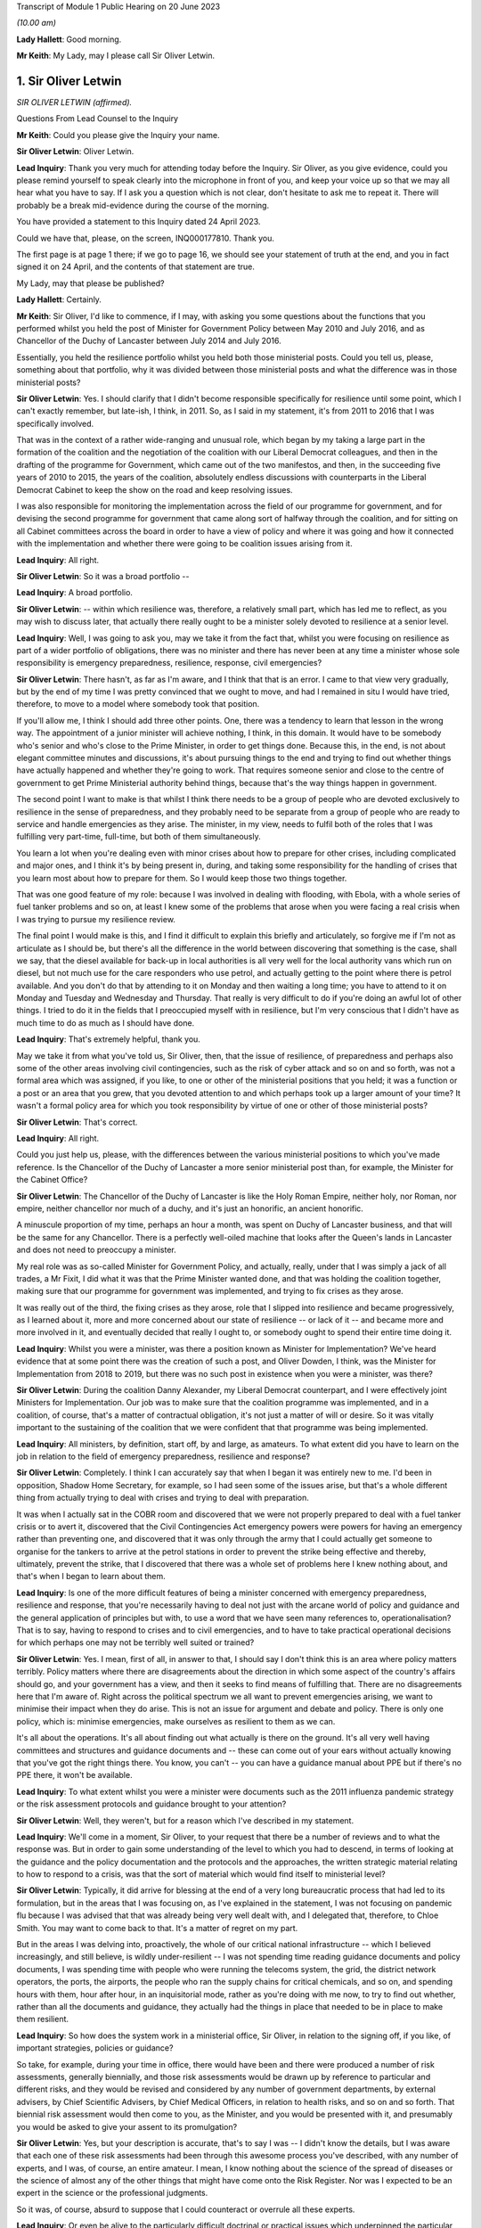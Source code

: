 Transcript of Module 1 Public Hearing on 20 June 2023

*(10.00 am)*

**Lady Hallett**: Good morning.

**Mr Keith**: My Lady, may I please call Sir Oliver Letwin.

1. Sir Oliver Letwin
====================

*SIR OLIVER LETWIN (affirmed).*

Questions From Lead Counsel to the Inquiry

**Mr Keith**: Could you please give the Inquiry your name.

**Sir Oliver Letwin**: Oliver Letwin.

**Lead Inquiry**: Thank you very much for attending today before the Inquiry. Sir Oliver, as you give evidence, could you please remind yourself to speak clearly into the microphone in front of you, and keep your voice up so that we may all hear what you have to say. If I ask you a question which is not clear, don't hesitate to ask me to repeat it. There will probably be a break mid-evidence during the course of the morning.

You have provided a statement to this Inquiry dated 24 April 2023.

Could we have that, please, on the screen, INQ000177810. Thank you.

The first page is at page 1 there; if we go to page 16, we should see your statement of truth at the end, and you in fact signed it on 24 April, and the contents of that statement are true.

My Lady, may that please be published?

**Lady Hallett**: Certainly.

**Mr Keith**: Sir Oliver, I'd like to commence, if I may, with asking you some questions about the functions that you performed whilst you held the post of Minister for Government Policy between May 2010 and July 2016, and as Chancellor of the Duchy of Lancaster between July 2014 and July 2016.

Essentially, you held the resilience portfolio whilst you held both those ministerial posts. Could you tell us, please, something about that portfolio, why it was divided between those ministerial posts and what the difference was in those ministerial posts?

**Sir Oliver Letwin**: Yes. I should clarify that I didn't become responsible specifically for resilience until some point, which I can't exactly remember, but late-ish, I think, in 2011. So, as I said in my statement, it's from 2011 to 2016 that I was specifically involved.

That was in the context of a rather wide-ranging and unusual role, which began by my taking a large part in the formation of the coalition and the negotiation of the coalition with our Liberal Democrat colleagues, and then in the drafting of the programme for Government, which came out of the two manifestos, and then, in the succeeding five years of 2010 to 2015, the years of the coalition, absolutely endless discussions with counterparts in the Liberal Democrat Cabinet to keep the show on the road and keep resolving issues.

I was also responsible for monitoring the implementation across the field of our programme for government, and for devising the second programme for government that came along sort of halfway through the coalition, and for sitting on all Cabinet committees across the board in order to have a view of policy and where it was going and how it connected with the implementation and whether there were going to be coalition issues arising from it.

**Lead Inquiry**: All right.

**Sir Oliver Letwin**: So it was a broad portfolio --

**Lead Inquiry**: A broad portfolio.

**Sir Oliver Letwin**: -- within which resilience was, therefore, a relatively small part, which has led me to reflect, as you may wish to discuss later, that actually there really ought to be a minister solely devoted to resilience at a senior level.

**Lead Inquiry**: Well, I was going to ask you, may we take it from the fact that, whilst you were focusing on resilience as part of a wider portfolio of obligations, there was no minister and there has never been at any time a minister whose sole responsibility is emergency preparedness, resilience, response, civil emergencies?

**Sir Oliver Letwin**: There hasn't, as far as I'm aware, and I think that that is an error. I came to that view very gradually, but by the end of my time I was pretty convinced that we ought to move, and had I remained in situ I would have tried, therefore, to move to a model where somebody took that position.

If you'll allow me, I think I should add three other points. One, there was a tendency to learn that lesson in the wrong way. The appointment of a junior minister will achieve nothing, I think, in this domain. It would have to be somebody who's senior and who's close to the Prime Minister, in order to get things done. Because this, in the end, is not about elegant committee minutes and discussions, it's about pursuing things to the end and trying to find out whether things have actually happened and whether they're going to work. That requires someone senior and close to the centre of government to get Prime Ministerial authority behind things, because that's the way things happen in government.

The second point I want to make is that whilst I think there needs to be a group of people who are devoted exclusively to resilience in the sense of preparedness, and they probably need to be separate from a group of people who are ready to service and handle emergencies as they arise. The minister, in my view, needs to fulfil both of the roles that I was fulfilling very part-time, full-time, but both of them simultaneously.

You learn a lot when you're dealing even with minor crises about how to prepare for other crises, including complicated and major ones, and I think it's by being present in, during, and taking some responsibility for the handling of crises that you learn most about how to prepare for them. So I would keep those two things together.

That was one good feature of my role: because I was involved in dealing with flooding, with Ebola, with a whole series of fuel tanker problems and so on, at least I knew some of the problems that arose when you were facing a real crisis when I was trying to pursue my resilience review.

The final point I would make is this, and I find it difficult to explain this briefly and articulately, so forgive me if I'm not as articulate as I should be, but there's all the difference in the world between discovering that something is the case, shall we say, that the diesel available for back-up in local authorities is all very well for the local authority vans which run on diesel, but not much use for the care responders who use petrol, and actually getting to the point where there is petrol available. And you don't do that by attending to it on Monday and then waiting a long time; you have to attend to it on Monday and Tuesday and Wednesday and Thursday. That really is very difficult to do if you're doing an awful lot of other things. I tried to do it in the fields that I preoccupied myself with in resilience, but I'm very conscious that I didn't have as much time to do as much as I should have done.

**Lead Inquiry**: That's extremely helpful, thank you.

May we take it from what you've told us, Sir Oliver, then, that the issue of resilience, of preparedness and perhaps also some of the other areas involving civil contingencies, such as the risk of cyber attack and so on and so forth, was not a formal area which was assigned, if you like, to one or other of the ministerial positions that you held; it was a function or a post or an area that you grew, that you devoted attention to and which perhaps took up a larger amount of your time? It wasn't a formal policy area for which you took responsibility by virtue of one or other of those ministerial posts?

**Sir Oliver Letwin**: That's correct.

**Lead Inquiry**: All right.

Could you just help us, please, with the differences between the various ministerial positions to which you've made reference. Is the Chancellor of the Duchy of Lancaster a more senior ministerial post than, for example, the Minister for the Cabinet Office?

**Sir Oliver Letwin**: The Chancellor of the Duchy of Lancaster is like the Holy Roman Empire, neither holy, nor Roman, nor empire, neither chancellor nor much of a duchy, and it's just an honorific, an ancient honorific.

A minuscule proportion of my time, perhaps an hour a month, was spent on Duchy of Lancaster business, and that will be the same for any Chancellor. There is a perfectly well-oiled machine that looks after the Queen's lands in Lancaster and does not need to preoccupy a minister.

My real role was as so-called Minister for Government Policy, and actually, really, under that I was simply a jack of all trades, a Mr Fixit, I did what it was that the Prime Minister wanted done, and that was holding the coalition together, making sure that our programme for government was implemented, and trying to fix crises as they arose.

It was really out of the third, the fixing crises as they arose, role that I slipped into resilience and became progressively, as I learned about it, more and more concerned about our state of resilience -- or lack of it -- and became more and more involved in it, and eventually decided that really I ought to, or somebody ought to spend their entire time doing it.

**Lead Inquiry**: Whilst you were a minister, was there a position known as Minister for Implementation? We've heard evidence that at some point there was the creation of such a post, and Oliver Dowden, I think, was the Minister for Implementation from 2018 to 2019, but there was no such post in existence when you were a minister, was there?

**Sir Oliver Letwin**: During the coalition Danny Alexander, my Liberal Democrat counterpart, and I were effectively joint Ministers for Implementation. Our job was to make sure that the coalition programme was implemented, and in a coalition, of course, that's a matter of contractual obligation, it's not just a matter of will or desire. So it was vitally important to the sustaining of the coalition that we were confident that that programme was being implemented.

**Lead Inquiry**: All ministers, by definition, start off, by and large, as amateurs. To what extent did you have to learn on the job in relation to the field of emergency preparedness, resilience and response?

**Sir Oliver Letwin**: Completely. I think I can accurately say that when I began it was entirely new to me. I'd been in opposition, Shadow Home Secretary, for example, so I had seen some of the issues arise, but that's a whole different thing from actually trying to deal with crises and trying to deal with preparation.

It was when I actually sat in the COBR room and discovered that we were not properly prepared to deal with a fuel tanker crisis or to avert it, discovered that the Civil Contingencies Act emergency powers were powers for having an emergency rather than preventing one, and discovered that it was only through the army that I could actually get someone to organise for the tankers to arrive at the petrol stations in order to prevent the strike being effective and thereby, ultimately, prevent the strike, that I discovered that there was a whole set of problems here I knew nothing about, and that's when I began to learn about them.

**Lead Inquiry**: Is one of the more difficult features of being a minister concerned with emergency preparedness, resilience and response, that you're necessarily having to deal not just with the arcane world of policy and guidance and the general application of principles but with, to use a word that we have seen many references to, operationalisation? That is to say, having to respond to crises and to civil emergencies, and to have to take practical operational decisions for which perhaps one may not be terribly well suited or trained?

**Sir Oliver Letwin**: Yes. I mean, first of all, in answer to that, I should say I don't think this is an area where policy matters terribly. Policy matters where there are disagreements about the direction in which some aspect of the country's affairs should go, and your government has a view, and then it seeks to find means of fulfilling that. There are no disagreements here that I'm aware of. Right across the political spectrum we all want to prevent emergencies arising, we want to minimise their impact when they do arise. This is not an issue for argument and debate and policy. There is only one policy, which is: minimise emergencies, make ourselves as resilient to them as we can.

It's all about the operations. It's all about finding out what actually is there on the ground. It's all very well having committees and structures and guidance documents and -- these can come out of your ears without actually knowing that you've got the right things there. You know, you can't -- you can have a guidance manual about PPE but if there's no PPE there, it won't be available.

**Lead Inquiry**: To what extent whilst you were a minister were documents such as the 2011 influenza pandemic strategy or the risk assessment protocols and guidance brought to your attention?

**Sir Oliver Letwin**: Well, they weren't, but for a reason which I've described in my statement.

**Lead Inquiry**: We'll come in a moment, Sir Oliver, to your request that there be a number of reviews and to what the response was. But in order to gain some understanding of the level to which you had to descend, in terms of looking at the guidance and the policy documentation and the protocols and the approaches, the written strategic material relating to how to respond to a crisis, was that the sort of material which would find itself to ministerial level?

**Sir Oliver Letwin**: Typically, it did arrive for blessing at the end of a very long bureaucratic process that had led to its formulation, but in the areas that I was focusing on, as I've explained in the statement, I was not focusing on pandemic flu because I was advised that that was already being very well dealt with, and I delegated that, therefore, to Chloe Smith. You may want to come back to that. It's a matter of regret on my part.

But in the areas I was delving into, proactively, the whole of our critical national infrastructure -- which I believed increasingly, and still believe, is wildly under-resilient -- I was not spending time reading guidance documents and policy documents, I was spending time with people who were running the telecoms system, the grid, the district network operators, the ports, the airports, the people who ran the supply chains for critical chemicals, and so on, and spending hours with them, hour after hour, in an inquisitorial mode, rather as you're doing with me now, to try to find out whether, rather than all the documents and guidance, they actually had the things in place that needed to be in place to make them resilient.

**Lead Inquiry**: So how does the system work in a ministerial office, Sir Oliver, in relation to the signing off, if you like, of important strategies, policies or guidance?

So take, for example, during your time in office, there would have been and there were produced a number of risk assessments, generally biennially, and those risk assessments would be drawn up by reference to particular and different risks, and they would be revised and considered by any number of government departments, by external advisers, by Chief Scientific Advisers, by Chief Medical Officers, in relation to health risks, and so on and so forth. That biennial risk assessment would then come to you, as the Minister, and you would be presented with it, and presumably you would be asked to give your assent to its promulgation?

**Sir Oliver Letwin**: Yes, but your description is accurate, that's to say I was -- I didn't know the details, but I was aware that each one of these risk assessments had been through this awesome process you've described, with any number of experts, and I was, of course, an entire amateur. I mean, I know nothing about the science of the spread of diseases or the science of almost any of the other things that might have come onto the Risk Register. Nor was I expected to be an expert in the science or the professional judgments.

So it was, of course, absurd to suppose that I could counteract or overrule all these experts.

**Lead Inquiry**: Or even be alive to the particularly difficult doctrinal or practical issues which underpinned the particular document with which you were being presented?

**Sir Oliver Letwin**: Well, I think that I should have said to myself, in retrospect, not, "Are all these experts wrong?" but, "Have they asked the right questions?" Because that is something an amateur can do. Perhaps only an amateur can do that. In a sense you have to be outside to the system, I think, to a degree, to be able to ask that question.

That's why I came to the conclusion gradually that we needed a sort of RED team that was going to ask the right questions, because I didn't even know enough to ask the right questions or to know whether they'd asked the right questions.

I think, in the case of the critical national infrastructure, by the end I got close enough to the subjects -- although, obviously, I can't run the electricity system and I don't know how the telecommunications systems operate as an engineer does, I did know what questions to ask by the end because I had asked so many questions and seen so many answers that I had begun to suspect the things I wasn't being told. You can't do that for areas that you're not deeply involved in.

**Lead Inquiry**: Emergencies are, by definition, of course, not business as usual. Is there a case, therefore, for a formal system of training of those ministers who are tasked with the heavy obligation of dealing with civil emergencies?

**Sir Oliver Letwin**: Not only a case, I think an overwhelming case. But that's just part of a much wider need for training, which emerges, I think, extraordinarily from all the papers that you've asked me to review and which I got the sense of gradually anyway, and why I'm so very glad to see in the Resilience Framework document the government has now produced that there is to be an academy. I hope that, rather than just dealing with how to produce guidance and how to write minutes and so on, will actually be about how to handle emergencies and, therefore, how to exercise for emergencies and, therefore, how to prepare for emergencies, to make sure that you can actually handle them effectively.

**Lead Inquiry**: Does that include, therefore, by way of exercise or training, enabling ministers to be able to better discharge the functions imposed upon them?

**Sir Oliver Letwin**: Yes. Yes. Can I add one thing, because I hope, my Lady, that this Inquiry will make this point, because I think it's incredibly important: if you're a Minister responsible for anything a fortiori resilience but even, you know, really important things like health, defence, for six months, you could have training for the first two months but by the time you're finished your training you're practically finished your job. If you're an official that does a job that's related to the crucial interests of the United Kingdom for 18 months, and you have training, which usually takes six months to arrange and, you know, six months to conduct, again by the time you know you're off.

I, by the end of my time working on these things for five years, with the exception of one or two people in the Civil Contingencies Secretariat who were continuing their role there and knew an awful lot, I kept on coming across officials who knew less than I did, as an amateur, me as the amateur, because they'd actually been in post for next to no time whatsoever.

So it of isn't just a question of training, it's a question of training and having a system which keeps both ministers and officials in post long enough so they can use the training.

**Lead Inquiry**: Is that another way of saying that the revolving door aspect of some ministerial appointments and official appointments tends to undermine experience, efficacy and the ability of ministers and officials to be able to do the job with which they're tasked?

**Sir Oliver Letwin**: I strongly believe that it does -- I think that's true as a general proposition, but we're not here to discuss the whole of British government -- in this crucial respect: I think having a minister responsible, whose there right the way through a government, and with officials who are committed to it from beginning to end and, with luck, longer than that, in their careers, is really critical to success.

**Lady Hallett**: Sir Oliver, can I just ask: you described the revolving door, and I think we're all familiar with it, across government. Is that because you think there is a trend to have a revolving door, with whatever government, whatever political view, or because there is a revolving door in this particular area because it isn't considered to be a good career stop?

**Sir Oliver Letwin**: I think probably both, my Lady. I'm pretty certain that the entire structure of the civil service means that you can't really make progress in a career without going through endless different jobs one after another, which I regard as a disaster for the country, particularly disastrous in the case of things that have very long lead times and where learning from experience is critical.

As to ministers, of course the exigencies of our Parliamentary democratic system make it difficult to maintain continuity in every post, but in this particular domain, if we were really taking it with the seriousness we need to take it, I think we would have people who were there right through, and I thought one of the very good things about the way that David Cameron ran this aspect of our affairs was that I was allowed at least to learn, so that by the end I really did know much more than at the beginning.

**Mr Keith**: Sir Oliver, in your witness statement, you make reference to a specialist committee called the National Security Council Threats, Hazards, Resilience and Contingencies committee, which we believe was commenced around the time, I think, that you became Minister for Government Policy, but it was a committee which was very much within your brief, because you and David Cameron agreed that there ought to be a specialist unit in the Cabinet Office, which would deal with matters such as horizon scanning, which would feed in to that committee.

Can you recall whether or not the Cabinet subcommittee structure gave as much weight to the issue of hazards and civil emergencies as it did to the issue of threats, national security threats of the type, I don't know, terrorist outrages, CBRNE attacks, the behaviour of rogue states and so on and so forth? Was there equality, do you believe, between the two systems, or was the system that dealt with hazards crowded out to some extent by the focus on threats?

**Sir Oliver Letwin**: I think there is always a danger that threats are more considered in Whitehall than hazards, because there's a huge apparatus dealing with threat. MoD, the Foreign Office, the agencies, security agencies, the National Security Adviser, you know, on and on. Whereas there hasn't been, up till now, though I hope there now will be, with the head of resilience and if the Mann/Alexander suggestions for an integrated management system were adopted, or, indeed, very similar to what the Rycroft review, I now see, recommended in '22, maybe we could create if not equivalent at least a counterbalancing power in Whitehall pushing for consideration of things that aren't threats.

So I think the answer to your question is that it was overbalanced towards threats.

But may I just point out something else which gets lost in the dichotomy threat/hazard: actually for most of our fellow citizens, for people who were bereaved in Covid or people who were affected by any of the other disasters which have afflicted our nation over many decades and centuries, actually it's the impacts that count and not the causes. Whether a biological agent is released by nature or by a state actor or a non-state actor, a terrorist, whether the whole of our critical national infrastructure goes down because there is space weather or because there is a cyber attack by a malicious party, it doesn't matter from the point of view of the way we prepare to respond and the response we exhibit. It's the impact that we need to deal with on behalf of our people, in particular the most vulnerable people, the people who are vulnerable to that impact. Unless you focus on impacts, you can't focus on the right vulnerabilities, because it's not the cause that causes some people to be more vulnerable than others, it's the impact that causes some people to be more vulnerable than others. Old people may be more vulnerable to some impacts, young people to others, and so on.

So it's not so -- although I do think it's important to separate between threats and hazards because of this overbalancing towards preoccupation with threats because of the structure of government and the weight of the money, actually I think the most important shift to achieve is a shift from focusing on causes to a shift to focus on impacts and dealing with impacts and preparing to deal with impacts and minimising impacts, and, particularly, minimising impacts for the most vulnerable people in relation to that impact.

**Lead Inquiry**: Does it follow from what you've said, Sir Oliver, that, going forward, the system for the assessment of risk, for the consideration of response, for the development of resilience, needs in a general sense to focus more on impact as opposed to likelihood or cause?

**Sir Oliver Letwin**: Absolutely, and you introduce an important element that I hadn't mentioned, which is this question of likelihood. I have great respect both for economists and for the Treasury. Genuinely, it's not a snide remark. But there's a terrible danger in treasuries the world over and amongst economists the world over that they're fixated with discount rates and probabilities. So if event X has a low, very low probability of occurring, and is likely to occur a long time away, when you multiply the probability low by the discount rate high, you come to the answer that it's not worth worrying about it compared to things which are right in front of your nose. This is a very bad mistake because events with huge impacts that are very unlikely and may not occur for many years, if they do occur, will nevertheless have huge impacts. As we've discovered those are, in every sense, human terms and economic terms, incredibly costly.

So I think it's vital not only that we focus on impacts but that we focus on major impacts. That isn't to say we should ignore the minor ones, but actually I think we're pretty good at handling the minor ones. It's the major ones that we're not properly prepared for.

**Lead Inquiry**: My Lady has procured a copy of a book called Apocalypse How?, found, I think, in all good bookshops, but it's your book. Do you say in your book that:

"There has been a failure, by virtue of over-reliance on statistics and probabilities, that the system should focus remorselessly on worst-case scenarios without worrying in the least about how likely these are to occur. This ought to be obvious, but it will seem quite counterintuitive in any established bureaucracy, because bureaucracies are used not only to cost-benefit analysis of the sort that is so destructive of fallback option planning, but also to the allied pursuit of probability analysis."

So are you saying, Sir Oliver, that the danger -- and it is a trap, of course, into which the country fell -- is of being unprepared for an event which, although it may be less likely, may have colossal impact?

**Sir Oliver Letwin**: Yes, exactly. I mean, my great regret about not having focused on pandemic flu, because I was advised it was being well looked after, is not actually about pandemic flu, I might or might not have been able to improve preparedness for pandemic flu, but that it might have occurred to me, if I had focused on that, that, despite the fact that all the scientists had concluded -- and no doubt they were right -- that there was a very tiny probability, by comparison with the probability of pandemic flu, of some other catastrophic pathogen, it might have occurred to me to say, "Well, okay, there's a tiny probability, but as a matter of fact can we, for a tiny amount of money, prepare properly to deal with it in advance?" And that would be the right question to ask.

**Lead Inquiry**: Now, you made reference a few moments ago to the reviews that you ordered be carried out whilst you were Minister, and you made reference in fact to your junior ministerial colleague, Chloe Smith MP.

Could we have, please, on the screen INQ000013404, at page 1.

This is a memo dated 18 January 2012 copied to a number of people, including your private secretary as well as the private secretary to Francis Maude MP and a number of senior officials. It's headed "Minister for Political and Constitutional Reform, Cabinet Office. Briefing for ministerial review of the UK's resilience to pandemic influenza". You will see that the memo concerns a prospective meeting with Anna Soubry MP to review the UK's resilience to pandemic influenza.

If you look at page 3, please, paragraph 12:

"You and Oliver Letwin will be writing to the PM with your findings (we will discuss with you when and what form this takes), but this may be some months from now. Consequently, if you have particular concerns with the adequacy of existing plans (or DH's knowledge of them), we suggest you use the meeting to commission DH to update you on progress in a few months."

So was this a memo, in fact, to your ministerial colleague, but it concerns, does it not, the series of reviews that you instructed be done into various aspects of civil contingencies?

**Sir Oliver Letwin**: Well, we should distinguish. There were those areas that I didn't commission, I undertook the review. So with the critical national infrastructure, I didn't have meetings with other departments of the sort that's represented here. I spent, as I say, many, many hours drilling down into the detail with the actual people operating the systems in question. Because my officials in the Civil Contingencies Secretariat at the very beginning said to me, "This is the area of our national life that we think is least well prepared", and so that -- I didn't have an infinite amount of time at my disposal, I decided to focus on that and drill down into it. So I didn't ask other people to do that, I did that. Very personally, sat there hour after hour.

**Lead Inquiry**: Right.

**Sir Oliver Letwin**: Then, of course, there was all the rest of our planning, pandemic influenza, yes, but also all the sectors. There is another memorandum in the dossier here which is similar to this but relates to the care sector, for example. In all of those sectors, I asked Chloe Smith to hold a series of much less detailed meetings, assuming that the departments in question, under the lead government department model -- which you may want to discuss in a moment, I'm not a great believer in, but nevertheless -- would be concerned with preparations in those sectors, and her job was simply to interrogate them and make sure that they were on the job.

**Lead Inquiry**: All right. Could we please have a look at page 6 of this document. There is a reference to -- maybe back one page, thank you very much.

In the middle of the page, there is this heading:

"UK surveillance of other diseases with pandemic potential."

So that is to say non-influenza diseases.

**Sir Oliver Letwin**: Yes.

**Lead Inquiry**: "The applicability of pandemic influenza planning to other scenarios is good, and continues to develop."

Obviously the passage of time demonstrated that that was not an entirely accurate prognosis. This field of pandemic influenza planning and planning for other scenarios, was that one of the areas in which you were able yourself to carry out a review?

**Sir Oliver Letwin**: No --

**Lead Inquiry**: Now, you're shaking your head. For the transcript, can you --

**Sir Oliver Letwin**: I'm sorry. No, it was not. I was advised, as I say, that that was under good control, as reflected in this official briefing, and therefore I made the mistake of not looking into it myself --

**Lead Inquiry**: Can you -- could you please tell my Lady a little bit more about the way in which you asked whether this was an area which required your personal attention and how the response came back to the effect that this was an area in which we were particularly well prepared and therefore did not require your personal assistance.

**Sir Oliver Letwin**: Yes. And incidentally -- I mean, I will of course answer that -- I should start by saying I don't exonerate myself because actually I should probably just have paid no attention whatsoever to this advice. Nevertheless, I did.

What happened was this. When I took on the job, it was, as I say, in the context of the fuel tanker crisis, and I was dealing with things minute by minute. When I had to time to draw breath and to consider what had happened during that un-crisis, because we'd managed to avert it, and what it showed about lack of resilience planning, I thought I really should begin a set of systematic reviews to find out whether there were other areas, like fuel delivery, where we were not well prepared for crisis. So I asked the CCS, how shall we do this, and what --

**Lead Inquiry**: Is that a reference to the Civil Contingencies Secretariat?

**Sir Oliver Letwin**: The Civil Contingencies Secretariat, I'm very sorry. And I was, of course, aware that the National Risk Register or the National Security Risk Assessment or, you know, whichever of these documents one refers to, put pandemic flu high, both on impact and on probability. So it was an obvious thing to put high on my review, and I said to them, "Perhaps we should begin with this". And they said, "Minister, that would be a mistake, because there's going to be a full exercise" -- which became, I think, Exercise Cygnus.

**Lead Inquiry**: Indeed.

**Sir Oliver Letwin**: "There is already a desktop exercise planned" -- which I think was called Cygnet -- "there is an indefinite amount of attention being paid to this by the Government Chief Scientist and his team" -- which I think was true -- "there is a great deal of attention focused on it from the Chief Medical Officer" -- which I think was true as well -- "and it's a risk which is" -- I hate to use this word, but it was used frequently in Whitehall -- "owned by the Department of Health, and you'll really just be reinventing the wheel, why don't you focus on critical national infrastructure, which is much less well investigated" and I followed that advice.

As I say, actually it's absolutely not an excuse for a minister, alas, because you can always ask the following question, you don't have to accept the advice, you can say, "Well, okay, I hear that advice, but actually I still would like to look at it", and that is actually what I should have done, and it's a matter of lasting regret I didn't, but I didn't.

**Lead Inquiry**: Therefore, Sir Oliver, does it follow from that that between the time when you asked that question and the time that you left ministerial office, so essentially 2011 to 2016, there was no effective or at least no effective detailed ministerial consideration of the area of pandemic influenza planning or associated non-influenza pathogenic planning? This was an area which you yourself played no role in supervising?

**Sir Oliver Letwin**: The last part of your question is absolutely right, I myself did not. I just checked from time to time with the Chief Scientist and the Chief Medical Officer that they were content it was progressing, and had Chloe Smith doing what you see from these documents.

So far as that part of your question is concerned, therefore, the answer is yes. But it doesn't follow from that there were no other ministers who were dealing with it in detail. Of course the health department contained ministers who were detailing with it, as I understand, in detail -- you're talking here --

**Lead Inquiry**: But you were the --

**Sir Oliver Letwin**: -- Cabinet Office --

**Lead Inquiry**: You were the minister for resilience, preparedness and --

**Sir Oliver Letwin**: Yes.

**Lead Inquiry**: -- in a broad sense, civil contingencies?

**Sir Oliver Letwin**: Yes.

**Lead Inquiry**: Yes. Could we have, please, INQ000013415 on the screen, at page 2. Thank you.

This is a memo dated 28 January 2013. It's a memo from the Civil Contingencies Secretariat, and it concerns the review of UK resilience planning, which was being conducted by -- but not, as you've described, by you.

At the top of the page there is a reference to -- perhaps we could go back one page, actually, it might be a little easier. Then down to the bottom of the page:

"On the issue of countermeasures for pandemics, the challenges of ensuring a proportionate response early on in a pandemic, when knowledge of the virus was limited, were noted."

Then this right at the bottom of the page:

"MPCR questioned whether the stockpiles of countermeasures provided protection [then over the page] from other, non-influenza pandemic disease risks."

So the issue is plainly raised there as to whether or not the stockpiles for influenza pandemic would be sufficient for other non-influenza pandemic disease risks.

Was that a question or an issue which was ever brought specifically to your attention?

**Sir Oliver Letwin**: No. I obviously received both the briefing and the account of the meetings that Chloe Smith had, so I will have seen these documents, and I -- to that extent it was brought to my attention and it looked as though, as you can see from these documents, there was a consensus in the Department of Health and the Health Protection Agency that this was -- I don't know how to put this, it's so ludicrous in retrospect, but -- under control.

**Lead Inquiry**: The evidence may show, it's a matter entirely for my Lady, that there were a number of strategic flaws in the United Kingdom's approach to pandemic planning, as it turns out. You've mentioned one of them already in your witness statement, a long-standing bias in favour of influenza and diseases that had already occurred, in particular the 1918 H1N1 Spanish flu pandemic.

There may also have been a failure to appreciate properly that viruses were unpredictable, with variable characteristics, and therefore the next pandemic may very well not be an influenza pandemic but be a non-influenza viral respiratory pandemic with just as catastrophic consequences, because of high transmissibility and deadly severity.

There also appears, in the risk assessment process, to be a failure to consider multiple scenarios. There was an approach by which there was a cause agnostic approach, that is to say a failure to consider the specific nature of a possible future pandemic, and, because the worst-case scenario was focused on, that there may have been a tendency to stop and think: well, does there really have to be 820,000 deaths in a worst-case scenario for a pandemic influenza? What about trying to stop it before it gets that bad? So preventing the terrible consequences from ensuing as opposed to dealing with the terrible consequences once they have ensued.

Those are all aspects of arguably a strategic failure to think through the issues.

You've referred in your witness statement to the need, therefore, for groupthink to be eradicated, to be challenged, for RED teams to be put into place to challenge orthodoxies, to ask the questions that have to be asked.

What did you mean by the reference to RED teams and the need to challenge groupthink?

**Sir Oliver Letwin**: I not only will answer that but very much want to answer that. But may I just, before I do, say that I doubt that the right analysis is that there was a set of experts who got it all wrong. I think it's more likely that what happened was that the fact that -- it goes back to the impact versus cause issue and the likelihood versus impact issue. I suspect that what happened was that the scientists and the medics all came to the conclusion that the most likely thing was pandemic flu, and that other things had a much lower chance of success in attacking us, and that therefore attention should be focused on pandemic flu.

If they had been focused on impact rather than on cause, they might have observed that it was very likely that, whatever particular virus it was that attacked us, it would require to be tested, to be traced, to have PPE associated with it, to have vaccines developed for it and so on, which are dealing with the impact, and, as you say, minimising it in advance, trying to avoid having a catastrophe, or minimise the catastrophe, rather than simply handling it.

I think that that was the mistake, that was the strategic error to which you refer, and I think if we were to reorient our resilience planning towards impacts and to being prepared for them, we could make much better progress. Indeed, in some respects, even at the end of my time, for other reasons to do with Ebola, for example, I pressed for the Vaccine Network, which Mark Walport then took forward with Chris Whitty, and it did happen, and I think was a very helpful thing, although it wasn't developed specifically for the virus we were attacked by, because I knew nothing of it, but I did see from Ebola that there was a need to have a much better system for producing vaccines.

I think it's very clear, if you look at the results of Exercise Alice, which went on the very end of my time and was implemented, or perhaps not very well implemented, after my time, actually it had looked at the question of the scaling of testing, which Matt Hancock refers to in his evidence, or of a lack of ability to scale testing, and it also looks at the question of the roll-out of tracking data.

So these things were known, but they were not being attended to because people were not thinking about impacts in general, they were monomaniacally focused on pandemic flu. This is exactly why I think a RED team is needed.

**Lead Inquiry**: What do you mean by a RED team? How, in future, can orthodoxy be challenged effectively within the confines of a bureaucracy, in the confines of a government system?

**Sir Oliver Letwin**: It can't be challenged within the confines of the normal bureaucratic system, because officials are just like the rest of us, they would like their careers to progress, and if you're a member of a team and you start being a frightful nuisance, it is not a career-enhancing move. So they need to be separate, they need to be accountable to a different person than the person who is responsible for the thing that they're meant to be enquiring about.

Whether, as I refer, they be completely outside government, or whether they be within government but somehow sufficiently insulated so that their careers can progress notwithstanding causing trouble for colleagues in government, is, I suppose, a matter for choice.

But the crucial thing is that there be -- this is not expensive, certainly -- just a smallish number, 20 or 30 people with the relevant expertise -- because one of my problems in all of this, obviously, was, as you rightly described, that I was an amateur. This should be done by professionals. So you want someone in the RED team who, all right, may not be as expert as the Government Chief Scientist, but nevertheless is a plausible, credible scientist, a credible medic, a credible industrialist and so on. And if they're sitting there and they're saying, "Well, hold on, you haven't asked this question", it becomes very difficult not to start thinking about it. And at the moment there is no such mechanism in place.

**Lead Inquiry**: So you mentioned earlier the possibility of a new statutory resilience institute, and we'll come on to that in a moment. How would such a body, whilst providing challenge to groupthink and performing the RED team function which you've described, how would it, though, be able to exercise the political control, or how would it exercise the political influence to which you made reference earlier, in terms of being able to be near the Prime Minister and to make sure that what is to be done is done, is carried out, is put into effect?

**Sir Oliver Letwin**: Well, I'm delighted you mention the Prime Minister, because I don't think it's a matter of political influence or political power or the power to do things. It's a matter of whether this RED team reports quite directly to the minister of resilience, if there is one full-time proper, and the Prime Minister.

**Lead Inquiry**: Right.

**Sir Oliver Letwin**: If they do, things will happen. If they're siphoned off into reporting to some elaborate set of internal committees and bureaucracies, nothing at all will happen, it will be absorbed and re ... it will re-emerge as mush. It has to go directly to the people who can then say, "This can't be business as usual, the RED team has pointed out we're missing something, what is going to be done about it?"

**Lead Inquiry**: You refer to mush. In November 2015, you wrote an article called "Five principles for getting things done in Whitehall":

"Principle 1: volume is usually in inverse proportion to effectiveness ..."

And you say this:

"... the longer the document (be it legislation, strategy or a simple submission) the less effective it is for advising ministers, communicating with the public or getting whatever result you're looking for."

Whilst you were a minister, what view did you form about the profusion of paperwork, the sheer number of policy documents, guidance documents, strategy material, and so on?

**Sir Oliver Letwin**: I formed the view that it was highly counterproductive. You will have seen my letter to the Prime Minister establishing the -- notifying him that I was establishing the horizon scanning for viruses after Ebola that he and I had agreed. You will have observed it's a page long. It was an absolute rule from me -- I wrote endless memoranda to the Prime Minister in that role, as you might imagine. It was an absolute rule of mine that if I couldn't get it on one page, the maximum it would ever be is two, because I knew he was very busy and I wanted him to be able to find out what, in essence, I was trying to say to him.

On the other side, I was unfortunately, as part of my role, responsible for receiving every public-facing document produced by Her Majesty's Government. They all came across my desk. Some of them were many times longer than the material warranted, and I started a process of putting, in three jars, green, yellow and red tags, that my private office very kindly arranged for me, so we could keep track of how many of these documents were ludicrously overweight and incomprehensible. It was about a third, a third, a third: a third were pretty good, quite short and clear; a third were not very good; and a third were totally catastrophic. And on the catastrophic ones I sent them back and I asked for them to be produced at much lesser length. In most cases I got back something less than a quarter of what I'd started with. It then often required further work to get it to be clear what the person was saying and we could sometimes then get it down to half of that length.

There is a huge overproduction of large documents. Mann and Alexander are pretty eloquent about this, and they're right.

**Lead Inquiry**: Yes, although their own report, of course, did weigh in at a monstrous 321 pages.

**Sir Oliver Letwin**: It's too long, but otherwise it's right.

**Lead Inquiry**: My Lady has heard evidence that if you happen to be a local resilience forum and tasked with a primary duty of responding locally to -- the duty of preparing for emergencies and then also responding to them, you would have to be familiar with Cabinet Office-produced documents such as the Concept of Operations document, at 80 pages, the Revision to Emergency Preparedness document, at 591 pages, multiple versions of a document called Emergency response and recovery, there are national resilience planning assumptions, engagement with and guidance for emergency response, JESIP paperwork, local risk management guidance, humanitarian aspect guidance, Department of Health guidance, Pandemic Influenza Strategic Framework guidance, and so on and so forth.

Do you believe that there is a case for a radical rewrite of the available policy strategy planning documentation?

**Sir Oliver Letwin**: I don't think there is just a case, I think it obviously needs to happen, but if it happens without having a well organised central team, under a head of resilience who has direct access to the Prime Minister and is parallel to the National Security Adviser, it will be wasted effort, because it will just dissipate through endless consultations and committees all round Whitehall and the simplification exercise will become a complication exercise.

So what's critical is to have a group of people who are determined to produce clarity, and then set them to the task of producing clarity out of what is currently much too unclear and much too verbose.

**Lead Inquiry**: Now, Sir Oliver, may we turn just to some specific issues and areas on which I want to ask you for your views.

**Lady Hallett**: Before you do, Mr Keith, I'm sorry to interrupt.

Going back to the point you have just made about the head of resilience and a specialist team, given the point you made about somebody having the ear of the Prime Minister, would your head of resilience be an independent person with an independent agency or would it be somebody ministerial like you who had the ear of the Prime Minister?

**Sir Oliver Letwin**: Well, there are various models around the world, and some of them do have an agency, and of course we have agencies for some purposes, and that is a possible model. I don't personally favour it, because I think there is a risk that in this absolutely crucial function, central to the purposes of government as a whole, it's very important that the person heading the work and the people working under them have direct access to the Prime Minister, and that's much more easily done from within the centre of government than anywhere else.

I don't think it's just a question of having a minister, however, I think it needs to be, as is foreshadowed in the framework, the Resilience Framework just published by Oliver Dowden, a head of resilience who is an official who is parallel in stature to the National Security Adviser and has, as the National Security Adviser has, direct access to the Prime Minister.

If you had that combination of a full-time senior Cabinet minister for resilience exclusively and a head of resilience parallel to the National Security Adviser, I think you would find that it worked, as I worked with Jeremy Heywood when he was Cabinet Secretary on the policy implementation front. He and I would meet for an hour or so each day and we would go through the various questions of what had or hadn't been implemented, and I would ring ministers and he would ring permanent secretaries, and often enough by the end of the day we had actually managed to get something done, and that's what you need as a sort of pincer movement. You need those people then to be able to walk into the Prime Minister's office without too much ado and without having to schedule it weeks off and say, "We've hit a problem here, we need your help in commanding that something be done". That I think would be the most effective model, but I understand that there are people who think that -- and there are reasons why they might think that -- an independent agency would be better, less captured by the system and so on. I don't discount that possibility, I just think it's less perfect.

**Mr Keith**: In your statement, you refer to, you say this:

"... working relationships ... are ... at least as important as any structures, systems, processes, plans and policies ..."

The system doesn't appear to have changed dramatically between 2011 and 2020. Can you recall, therefore, what the position was in relation to the nature of working relationships with, firstly, regional bodies and, secondly, the devolved administrations from the viewpoint of a United Kingdom minister in the field of civil contingencies?

**Sir Oliver Letwin**: Well, by the time I was dealing with resilience issues, the government offices of the regions had been abolished.

**Lead Inquiry**: Indeed, in 2011.

**Sir Oliver Letwin**: Yes, I think fairly early in 2011 it must have happened. Therefore I can't comment on relations with them or how effective they were. I'm very sympathetic to the view that is taken in some of the papers I have now read as a result of the Inquiry, including Mann/Alexander, that it would be helpful to have a regional tier co-ordinating local resilience forums.

I hadn't thought of it before reading these papers, but I see now that that might well be a useful thing.

I can, of course, comment on relations with the devolved administrations. Not actually in relation to the resilience planning that I was involved in, because when it came to the critical national infrastructure and trying to make it more prepared for various kinds of impact, that was an England exercise, because the critical national infrastructure is a devolved matter, and I would not have succeeded in doing the kind of inquisitorial work that I was doing with the English providers of the structures, the infrastructure, in the devolved administrations.

However, when it came to handling specific crises, so for example flooding, Ebola, the fuel tanker crises, we did have repeated involvement of the devolved administrations, senior representatives of the devolved administrations, appearing in COBR, usually by video, and I had offline pretty continuous conversations with, for example, John Swinney, who was then I think the Deputy First Minister in Scotland, and I have to say that although, as you might imagine, there was some friction with the Scottish administration when it came to constitutional issues about independence and union, there was no friction when it came to dealing with these -- that I could observe -- when it came to dealing with these issues.

I -- and indeed -- indeed with -- I was at Brighton when the Brighton bomb occurred, I'm not a lifelong devotee of the IRA, but I had a perfectly sensible conversation with McGuinness about doing things in Northern Ireland in the context of these crises.

My experience was you could do business with the devolved administrations perfectly well on the basis of establishing some degree of personal trust and limiting the scope of the discussion specifically to something where we both had an equal interest; and they as much as I wanted to protect their populations.

**Lead Inquiry**: Resilience is, as you've already observed, a devolved issue, but pandemics don't recognise borders and, therefore, would you agree that any proper system of emergency preparedness and response must have in place structures for dealing with other territories, other nations in the United Kingdom, where there will have to be a joined-up response?

**Sir Oliver Letwin**: Yes, I think that's particularly true with biological agents.

**Lead Inquiry**: Indeed.

**Sir Oliver Letwin**: Although, for example, in relation to the electricity grid, there is, of course, a deep interconnection with Scotland, and indeed, while we're at it, with France, and therefore I had discussions with the devolved administration in Scotland and with French counterparts when I was concerned with the protection of the grid.

So, yes, you have to involve all those who are involved, and if you're looking at impacts, you'll quickly discover who is involved, and the impact of a virus is very likely to be nationwide or indeed, as we saw in this case, global.

**Lead Inquiry**: But your answer, Sir Oliver, appeared to indicate that the connections that you forged with the devolved administrations were based more on ministerial inclination and your own personal involvement than on a formalised system of committees or some body which would allow the devolved administrations and the UK Government in Westminster to be able to liaise and plan properly and fully. Was there not in place that formal structure? Did the system in fact depend too much on ministerial inclination?

**Sir Oliver Letwin**: I don't know what I think about that. Half of me wants to say you're right -- well, sorry, you are factually right, there was not such a formal system -- and half of me wants to say that, you know, that sounds like a gap.

The other half of me says actually you can create any set of formal institutions you want, but if everyone arrives ready to come to blows, you won't get anywhere. If you don't have any formal system but you have good personal relationships, you can probably get it done pretty well informally. So --

**Lead Inquiry**: Well, isn't the answer that you don't need an overly ossified system, but you need a system by which everybody can expect to play their part and can envisage attendance, and they can attend and do what needs to be done, alongside good personal relations?

**Sir Oliver Letwin**: That would be the ideal, I agree.

**Lead Inquiry**: All right.

**Lady Hallett**: Just before Mr Keith goes on, Sir Oliver, you mentioned working relationships with Northern Ireland and Scotland; did the same apply to Wales?

**Sir Oliver Letwin**: I didn't, as it happens, have -- oh, sorry, there was one occasion when I did have relationship with the Welsh administration, which is in relation to flooding, which happened to involve them as well as England. And I think the same applied: they were present at relevant COBR meetings by video, we had a perfectly working relationship. As it happens, in the other cases I was dealing with, Wales was not a particularly material issue.

**Mr Keith**: Also in your statement you address the issue of the need for exercises and you state that you believe that the United Kingdom Government should regularise the practice of simulating responses to a variety of whole-system emergencies by carrying out at least two such large-scale simulations in each Parliament.

Putting aside the resource implications, and putting aside the undoubted fact that such exercises are difficult and complex things to arrange, why would exercises with such regularity have a demonstrably beneficial impact? I mean, if there is an exercise, for example, every five years, and recommendations and actions which flow from the exercise are properly implemented and acted upon, would that not be sufficient for the foreseeable future, or at least for the next five years, before having another exercise?

**Sir Oliver Letwin**: In a particular domain, I think my answer to your question is yes. That is to say, if every five years we exercised for the impact of an unknown but ghastly virus or bacterial agent, and we did it properly, and we learned the lessons in the sense not of writing great volumes about it but actually getting down to the business of correcting the things that had emerged as not in place, that would be pretty good. That would be much better than we're likely to do at the moment.

But if you had, for each domain, one exercise every five years, you'd be having an exercise every -- well, it depends how many domains you create, but at least every year. More frequently than I'm recommending, in other words. My two years suggested that, for a particular domain, you probably wouldn't have a repeat for ten years, because you'd want to deal with the impacts of virus, you'd want to deal with major impacts on two or three different elements of our critical national infrastructure, you'd want to deal with major events of flooding. You know, there are various impacts that you want to look at and exercise for. So a regular programme would involve quite a long period between the time when you did one, and hopefully implemented the recommendations of it, and then gone on with the next one on that same subject.

**Lead Inquiry**: In your statement you suggest wholesale, whole-system emergency exercises, at least two in each Parliament --

**Sir Oliver Letwin**: Yes.

**Lead Inquiry**: -- which would tend to suggest a greater frequency than once every five years, and of course if it were focused only on one contingency, you would end up with an exercise in each contingency every two years --

**Sir Oliver Letwin**: Yes, but I wasn't suggesting on one contingency --

**Lead Inquiry**: Ah. Across the board?

**Sir Oliver Letwin**: Across the -- so there are lots and lots of minor emergencies. I don't think you need to have whole-system exercises about them. There are identifiably -- you could argue five, you could argue ten, but it's sort of not less than five and not more than ten -- major kinds of whole-system emergency that might affect the UK, leaving aside their causes.

If you exercise for each of those every five years, you would end up with more than two a Parliament. If you exercised each of those every ten years you would end up with roughly two a Parliament. That was what I was thinking --

**Lead Inquiry**: All right. You referred earlier to Exercise Alice and you supposed that perhaps the recommendations from Exercise Alice had not been or maybe they had been properly implemented, it was in fact after your time, and particularly in relation to Exercise Cygnet and Exercise Cygnus.

The recommendations and the actions which flow from an exercise appear, to a very large extent, to be left to the government of the day to give effect to, to the ministers, to the civil servants, and of course they're not all automatically put into place.

Is there an argument that there needs to be a fresh, a new process by which we may be assured that all lessons and recommendations -- which, by necessary implication, are sensible ones, from an exercise which challenges the country's emergency response systems -- are put into place and are seen to be put into place?

**Sir Oliver Letwin**: Abundantly, yes. Some of this is ground we've covered, in the sense that one of the things you need is for, in my view, an external RED team in a resilience institute that would be keeping track of whether these things had been done, and simply couldn't be stopped from doing so.

The second thing we haven't covered, but is covered in the government's resilience and framework and is also in the Mann/Alexander report and various other documents, which is that there ought to be regular reporting to Parliament that can't be evaded.

**Lead Inquiry**: All right.

**Sir Oliver Letwin**: Not because the Parliamentary debate in itself will shed much light, but because the duty to report to Parliament will cause the whole system to worry about whether it has actually implemented these things.

But the third element we have dwelt on, dealt with, which is that there needs to be a sufficiently well-armed body inside government, or a separate agency, one or the other, which pursues these questions remorselessly and at a high level and brings to the attention of the Prime Minister and, if there is one, the Minister of Resilience, if there are things which were the product of a particular report, of a particular exercise, which have not been implemented. If you had that triple architecture, I think you would stand a very good chance that most of the stuff would be implemented pretty well.

**Lady Hallett**: Are you moving to a different topic or the same one?

**Mr Keith**: I was going to conclude with one final topic, a very short one, my Lady.

**Lady Hallett**: A matter for you, whichever you prefer.

**Mr Keith**: Shall I continue and then conclude it.

It's obvious that resourcing is a most difficult subject, and one that is, of course, highly politicised, and it forms no function of this Inquiry, of course, to advise or direct that anything be done in terms of resources. Resources are a matter of fact and funding levels are a matter of different fact.

There would appear to be a problem, therefore, insofar as decisions about future funding and future resources have to be left to the politicians to decide. But would the creation of this new architecture to which you refer, a new resilience institute, be able to at least address in part that problem, because it could make recommendations as to how money should be spent, and therefore that would give the politicians the ability to be able to more transparently and more openly make the decisions about future resources?

**Sir Oliver Letwin**: Absolutely. I see that as one of the major roles of the resilience institute. It's extremely important to realise that most of the steps that really most need to be taken to improve resilience in most fields do not cost very much.

The problem has not been that there wasn't money available to stockpile PPE or that we couldn't have afforded to have a scale-up process for testing. These are minuscule amounts in the context of £150 billion a year of health spending. One can argue till the cows come home about whether it was or wasn't a good thing to constrain government expenditure and put the finances back in order. I would argue it was, others would argue it wasn't --

**Lead Inquiry**: Shall we not go there, Sir Oliver.

**Sir Oliver Letwin**: Exactly, leave that wholly aside. Under any dispensation that is remotely plausible to the United Kingdom, we could afford to do perfectly easily all of the things that would most protect us against the biggest impacts of these major whole-system emergencies for tiny amounts of money.

The problem is identifying what they are and forcing the money to be spent when the PAC and public opinion and the media and so on are all too likely to say: the money's been wasted, you have been holding this stockpile for the last 15 years, we haven't had an emergency, what are you doing? Then it doesn't matter whether it costs £50 or £50 billion, because they all sound the same, and then "It's a waste, it's a scandal".

We have to change the culture so that it's accepted that consciously spending money that we hope will never be used is a good thing to do if, in an emergency, it would save us a huge amount of effect on human beings and our economy.

That change of culture is what I hope the resilience institute could begin to achieve, the reports to Parliament could begin to achieve, the fact of having the resilience head sitting right next to the Prime Minister would begin to achieve.

Once you accept that this is a fundamental feature of government, and well worth spending a little bit of money on, then you've changed the culture and much will follow.

**Lead Inquiry**: Does that analysis apply equally to the field of public health improvement which, I think it's generally accepted, is a far more expensive matter than the narrow area of emergency preparedness, because in the context of a pandemic, a health crisis, a more resilient public health structure is obviously desirable but is itself perhaps very much more expensive?

**Sir Oliver Letwin**: I don't think that most of the things that are most important in that domain are very expensive either by comparison with the vast sums under any dispensation we're going to be spending on health. It's typically much, much cheaper to prevent things, whether in the health domain or any other, than it is to deal with the after effects. We've just spent, I don't know what it is, the Inquiry will probably find out, £350 billion, £450 billion on the effects of Covid. We're talking about minuscule amounts by comparison with that, and it's well worth investing in advance.

**Mr Keith**: Sir Oliver, thank you.

Questions From the Chair

**Lady Hallett**: Two short questions from me, Sir Oliver.

You seemed to be disparaging about the lead government department model.

**Sir Oliver Letwin**: It's inevitable that the expertise on transport will lie in the Department for Transport and health in the Department of Health and so on. I don't -- in that sense, I don't decry the idea. But when we have relatively minor problems. I found myself, for example, at one stage involved in what was not trivial for the people involved but was not a large-scale disaster, of individuals who were trapped the other side of the Channel or, you know, further afield because an airline was collapsing and they couldn't get home, which is a minor emergency. The Department of Transport was perfectly well equipped to deal with it, they knew what they were doing, I sat with them but it was not necessary to convoke some great, you know, cross-governmental arrangement.

So the idea that those kinds of risks should be handled by individual departments I think is perfectly sensible. There are, as I say, not causes but impacts that are so big that they are definitely rightly described as whole of system, you know them when you see them, and we could list them. For those I think the idea that one department is in charge is mad. Because they're not going to be in charge when you get to the response. The system we were operating already meant that they were not in charge in -- would not have been charge in the response, because in response we would have gathered in COBR, we would have been chaired by the Prime Minister, we would have -- and I think incidentally the XO and XS committees, that Michael Gove established originally to deal with Brexit -- to my mind the only advantage of Brexit for Covid -- were useful, would be useful, in handling any future cross-government whole of system emergency.

So it's very clear to me that you can't describe these major risks, whole-system risks, as owned by a department, and therefore they need to be attended for by a central entity that keeps its focus on that and learns continuously and has a corporate existence.

**Lady Hallett**: Thank you.

The other question that I had was that you mentioned support for the idea from Mann/Alexander about regional tiers of resilience fora. I'm no lover of bureaucracy, as you may have gathered from some of the things I've said, Sir Oliver, but if you have a regional layer, why aren't you just imposing yet another structure? Somebody's got to manage the structure, call the meetings, handle the minutes. Why doesn't it become an unnecessary layer of bureaucracy on top of what is already quite a complex system?

**Sir Oliver Letwin**: Well, it could do, but -- perhaps it would help if I illustrated this not from my Cabinet Office experience but from my experiences as a local MP in West Dorset.

The LRF, the local resilience forum, in Dorset is composed of people from Dorset, county council, police, and so on, and, you know, if there's a problem at the village of Piddlehinton, this is fine. But if there's a widespread problem around, shall we say, the flooding of the southwest, as unfortunately happens reasonably frequently, first of all the ambulance service is not organised on a county basis, it's organised on a regional basis. Secondly, rivers, inconveniently, don't follow county boundaries. So if you want to manage them, you've got to manage upstream and downstream, and you have several counties involved. It would be tedious to go on enumerating.

**Lady Hallett**: I get the point.

**Sir Oliver Letwin**: There are various respects in which, for mid-level crises, regional co-ordination is necessary. It's then just a question of whether you set it up ad hoc, which is what happens at the moment, or whether you have it there permanently.

My argument for having it there -- and a small, I mean, I'm talking about five people or something, but a small group of people being there permanently, is that then as well as bringing together the relevant people to handle the emergency when it arises, they could be involved in the planning in advance, and so when they got to the emergency they'd know about it, the co-ordination.

**Lady Hallett**: Thank you very much.

Well, I think that's all the questions, is it?

**Mr Keith**: There are no Rule 10(4) questions, my Lady.

**Lady Hallett**: You have been extremely helpful and it's been very interesting, Sir Oliver. Thank you very much indeed.

**The Witness**: Thank you.

*(The witness withdrew)*

**Lady Hallett**: I shall return at 11.40.

*(11.24 am)*

*(A short break)*

*(11.40 am)*

**Ms Blackwell**: My Lady, may I call George Osborne, please. Would you like to take the oath.

